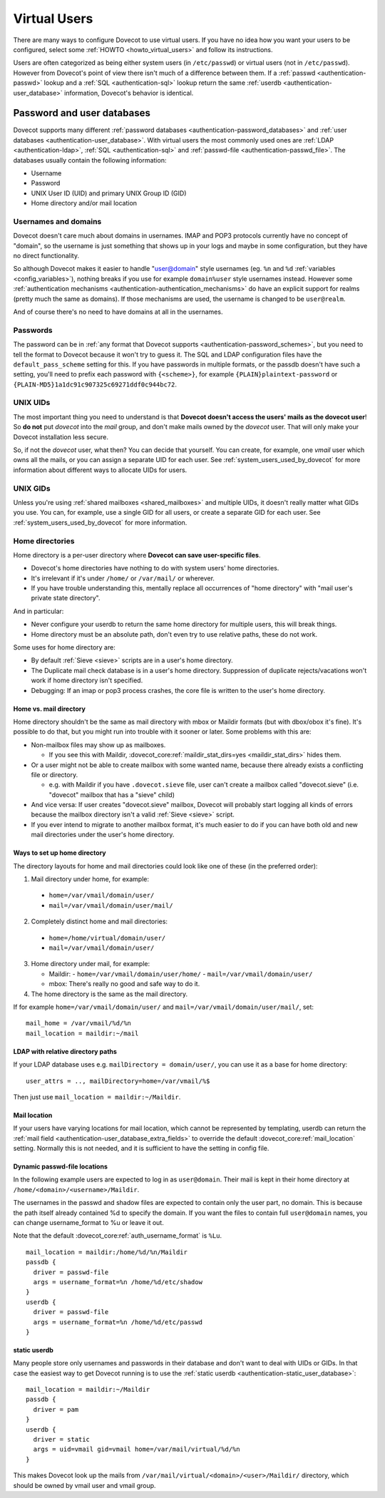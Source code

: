 .. _virtual_users:

=============
Virtual Users
=============

There are many ways to configure Dovecot to use virtual users. If you
have no idea how you want your users to be configured, select some
:ref:`HOWTO <howto_virtual_users>` and follow its
instructions.

Users are often categorized as being either system users (in
``/etc/passwd``) or virtual users (not in ``/etc/passwd``). However from
Dovecot's point of view there isn't much of a difference between them.
If a :ref:`passwd <authentication-passwd>` lookup and a
:ref:`SQL <authentication-sql>` lookup return the same
:ref:`userdb <authentication-user_database>` information,
Dovecot's behavior is identical.

Password and user databases
===========================

Dovecot supports many different :ref:`password databases <authentication-password_databases>`
and :ref:`user databases <authentication-user_database>`. With virtual users the
most commonly used ones are :ref:`LDAP <authentication-ldap>`,
:ref:`SQL <authentication-sql>` and :ref:`passwd-file <authentication-passwd_file>`.
The databases usually contain the following information:

-  Username

-  Password

-  UNIX User ID (UID) and primary UNIX Group ID (GID)

-  Home directory and/or mail location

Usernames and domains
---------------------

Dovecot doesn't care much about domains in usernames. IMAP and POP3
protocols currently have no concept of "domain", so the username is just
something that shows up in your logs and maybe in some configuration,
but they have no direct functionality.

So although Dovecot makes it easier to handle "user@domain" style
usernames (eg. ``%n`` and ``%d`` :ref:`variables <config_variables>`),
nothing breaks if you use for example ``domain%user`` style usernames
instead. However some :ref:`authentication mechanisms <authentication-authentication_mechanisms>`
do have an explicit support for realms (pretty much the same as
domains). If those mechanisms are used, the username is changed to be
``user@realm``.

And of course there's no need to have domains at all in the usernames.

Passwords
---------

The password can be in :ref:`any format that Dovecot supports <authentication-password_schemes>`,
but you need to tell the format to Dovecot because it won't try to guess
it. The SQL and LDAP configuration files have the
``default_pass_scheme`` setting for this. If you have passwords in
multiple formats, or the passdb doesn't have such a setting, you'll need
to prefix each password with ``{<scheme>}``, for example
``{PLAIN}plaintext-password`` or
``{PLAIN-MD5}1a1dc91c907325c69271ddf0c944bc72``.

UNIX UIDs
---------

The most important thing you need to understand is that **Dovecot
doesn't access the users' mails as the dovecot user**! So **do not** put
*dovecot* into the *mail* group, and don't make mails owned by the
*dovecot* user. That will only make your Dovecot installation less
secure.

So, if not the *dovecot* user, what then? You can decide that yourself.
You can create, for example, one *vmail* user which owns all the mails,
or you can assign a separate UID for each user. See
:ref:`system_users_used_by_dovecot`
for more information about different ways to allocate UIDs for users.

UNIX GIDs
---------

Unless you're using :ref:`shared mailboxes <shared_mailboxes>`
and multiple UIDs, it doesn't really matter what GIDs you use. You can,
for example, use a single GID for all users, or create a separate GID
for each user. See :ref:`system_users_used_by_dovecot` for more information.

.. _virtual_users-homedir:

Home directories
----------------

Home directory is a per-user directory where **Dovecot can save
user-specific files**.

-  Dovecot's home directories have nothing to do with system users' home
   directories.

-  It's irrelevant if it's under ``/home/`` or ``/var/mail/`` or
   wherever.

-  If you have trouble understanding this, mentally replace all
   occurrences of "home directory" with "mail user's private state
   directory".

And in particular:

-  Never configure your userdb to return the same home directory for
   multiple users, this will break things.

-  Home directory must be an absolute path, don't even try to use
   relative paths, these do not work.

Some uses for home directory are:

-  By default :ref:`Sieve <sieve>` scripts are in a user's home directory.

-  The Duplicate mail check database is in a user's home directory.
   Suppression of duplicate rejects/vacations won't work if home
   directory isn't specified.

-  Debugging: If an imap or pop3 process crashes, the core file is
   written to the user's home directory.

Home vs. mail directory
~~~~~~~~~~~~~~~~~~~~~~~

Home directory shouldn't be the same as mail directory with mbox or
Maildir formats (but with dbox/obox it's fine). It's possible to do
that, but you might run into trouble with it sooner or later. Some
problems with this are:

-  Non-mailbox files may show up as mailboxes.

   -  If you see this with Maildir, :dovecot_core:ref:`maildir_stat_dirs=yes <maildir_stat_dirs>` hides
      them.

-  Or a user might not be able to create mailbox with some wanted name,
   because there already exists a conflicting file or directory.

   -  e.g. with Maildir if you have ``.dovecot.sieve`` file, user can't
      create a mailbox called "dovecot.sieve" (i.e. "dovecot" mailbox
      that has a "sieve" child)

-  And vice versa: If user creates "dovecot.sieve" mailbox, Dovecot will
   probably start logging all kinds of errors because the mailbox
   directory isn't a valid :ref:`Sieve <sieve>`  script.

-  If you ever intend to migrate to another mailbox format, it's much
   easier to do if you can have both old and new mail directories under
   the user's home directory.

Ways to set up home directory
~~~~~~~~~~~~~~~~~~~~~~~~~~~~~

The directory layouts for home and mail directories could look like one
of these (in the preferred order):

1. Mail directory under home, for example:

 -  ``home=/var/vmail/domain/user/``
 -  ``mail=/var/vmail/domain/user/mail/``

2. Completely distinct home and mail directories:

 - ``home=/home/virtual/domain/user/``
 - ``mail=/var/vmail/domain/user/``

3. Home directory under mail, for example:

   -  Maildir:
      - ``home=/var/vmail/domain/user/home/``
      - ``mail=/var/vmail/domain/user/``

   -  mbox: There's really no good and safe way to do it.

4. The home directory is the same as the mail directory.

If for example ``home=/var/vmail/domain/user/`` and ``mail=/var/vmail/domain/user/mail/``, set:

::

   mail_home = /var/vmail/%d/%n
   mail_location = maildir:~/mail


LDAP with relative directory paths
~~~~~~~~~~~~~~~~~~~~~~~~~~~~~~~~~~

If your LDAP database uses e.g. ``mailDirectory = domain/user/``, you
can use it as a base for home directory:

::

   user_attrs = .., mailDirectory=home=/var/vmail/%$

Then just use ``mail_location = maildir:~/Maildir``.



Mail location
~~~~~~~~~~~~~

If your users have varying locations for mail location, which cannot be represented by
templating, userdb can return the :ref:`mail field <authentication-user_database_extra_fields>` to
override the default :dovecot_core:ref:`mail_location` setting. Normally this is not 
needed, and it is sufficient to have the setting in config file.


Dynamic passwd-file locations
~~~~~~~~~~~~~~~~~~~~~~~~~~~~~

In the following example users are expected to log in as ``user@domain``.
Their mail is kept in their home directory at
``/home/<domain>/<username>/Maildir``.

The usernames in the passwd and shadow files are expected to contain
only the user part, no domain. This is because the path itself already
contained %d to specify the domain. If you want the files to contain
full ``user@domain`` names, you can change username_format to %u or
leave it out.

Note that the default :dovecot_core:ref:`auth_username_format` is ``%Lu``.

::

   mail_location = maildir:/home/%d/%n/Maildir
   passdb {
     driver = passwd-file
     args = username_format=%n /home/%d/etc/shadow
   }
   userdb {
     driver = passwd-file
     args = username_format=%n /home/%d/etc/passwd
   }

static userdb
~~~~~~~~~~~~~

Many people store only usernames and passwords in their database and
don't want to deal with UIDs or GIDs. In that case the easiest way to
get Dovecot running is to use the :ref:`static userdb <authentication-static_user_database>`:

::

   mail_location = maildir:~/Maildir
   passdb {
     driver = pam
   }
   userdb {
     driver = static
     args = uid=vmail gid=vmail home=/var/mail/virtual/%d/%n
   }

This makes Dovecot look up the mails from
``/var/mail/virtual/<domain>/<user>/Maildir/`` directory, which should
be owned by vmail user and vmail group.
